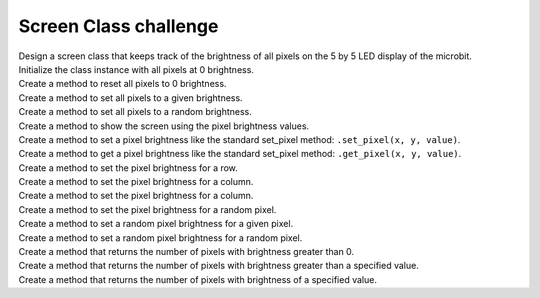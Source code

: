 ==========================
Screen Class challenge
==========================

| Design a screen class that keeps track of the brightness of all pixels on the 5 by 5 LED display of the microbit.
| Initialize the class instance with all pixels at 0 brightness.
| Create a method to reset all pixels to 0 brightness.
| Create a method to set all pixels to a given brightness.
| Create a method to set all pixels to a random brightness.
| Create a method to show the screen using the pixel brightness values.
| Create a method to set a pixel brightness like the standard set_pixel method: ``.set_pixel(x, y, value)``.
| Create a method to get a pixel brightness like the standard set_pixel method: ``.get_pixel(x, y, value)``.
| Create a method to set the pixel brightness for a row.
| Create a method to set the pixel brightness for a column.
| Create a method to set the pixel brightness for a column.
| Create a method to set the pixel brightness for a random pixel.
| Create a method to set a random pixel brightness for a given pixel.
| Create a method to set a random pixel brightness for a random pixel.
| Create a method that returns the number of pixels with brightness greater than 0.
| Create a method that returns the number of pixels with brightness greater than a specified value.
| Create a method that returns the number of pixels with brightness of a specified value.


